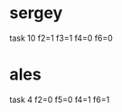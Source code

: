 * sergey
  task 10
    f2=1
    f3=1
    f4=0
    f6=0

* ales
  task 4
    f2=0
    f5=0
    f4=1
    f6=1
